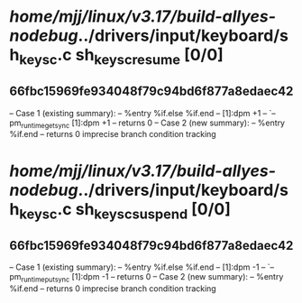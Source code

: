 #+TODO: TODO CHECK | BUG DUP
* /home/mjj/linux/v3.17/build-allyes-nodebug/../drivers/input/keyboard/sh_keysc.c sh_keysc_resume [0/0]
** 66fbc15969fe934048f79c94bd6f877a8edaec42
   -- Case 1 (existing summary):
   --     %entry %if.else %if.end
   --         [1]:dpm +1
   --         `-- pm_runtime_get_sync [1]:dpm +1
   --         returns 0
   -- Case 2 (new summary):
   --     %entry %if.end
   --         returns 0
   imprecise branch condition tracking
* /home/mjj/linux/v3.17/build-allyes-nodebug/../drivers/input/keyboard/sh_keysc.c sh_keysc_suspend [0/0]
** 66fbc15969fe934048f79c94bd6f877a8edaec42
   -- Case 1 (existing summary):
   --     %entry %if.else %if.end
   --         [1]:dpm -1
   --         `-- pm_runtime_put_sync [1]:dpm -1
   --         returns 0
   -- Case 2 (new summary):
   --     %entry %if.end
   --         returns 0
   imprecise branch condition tracking
